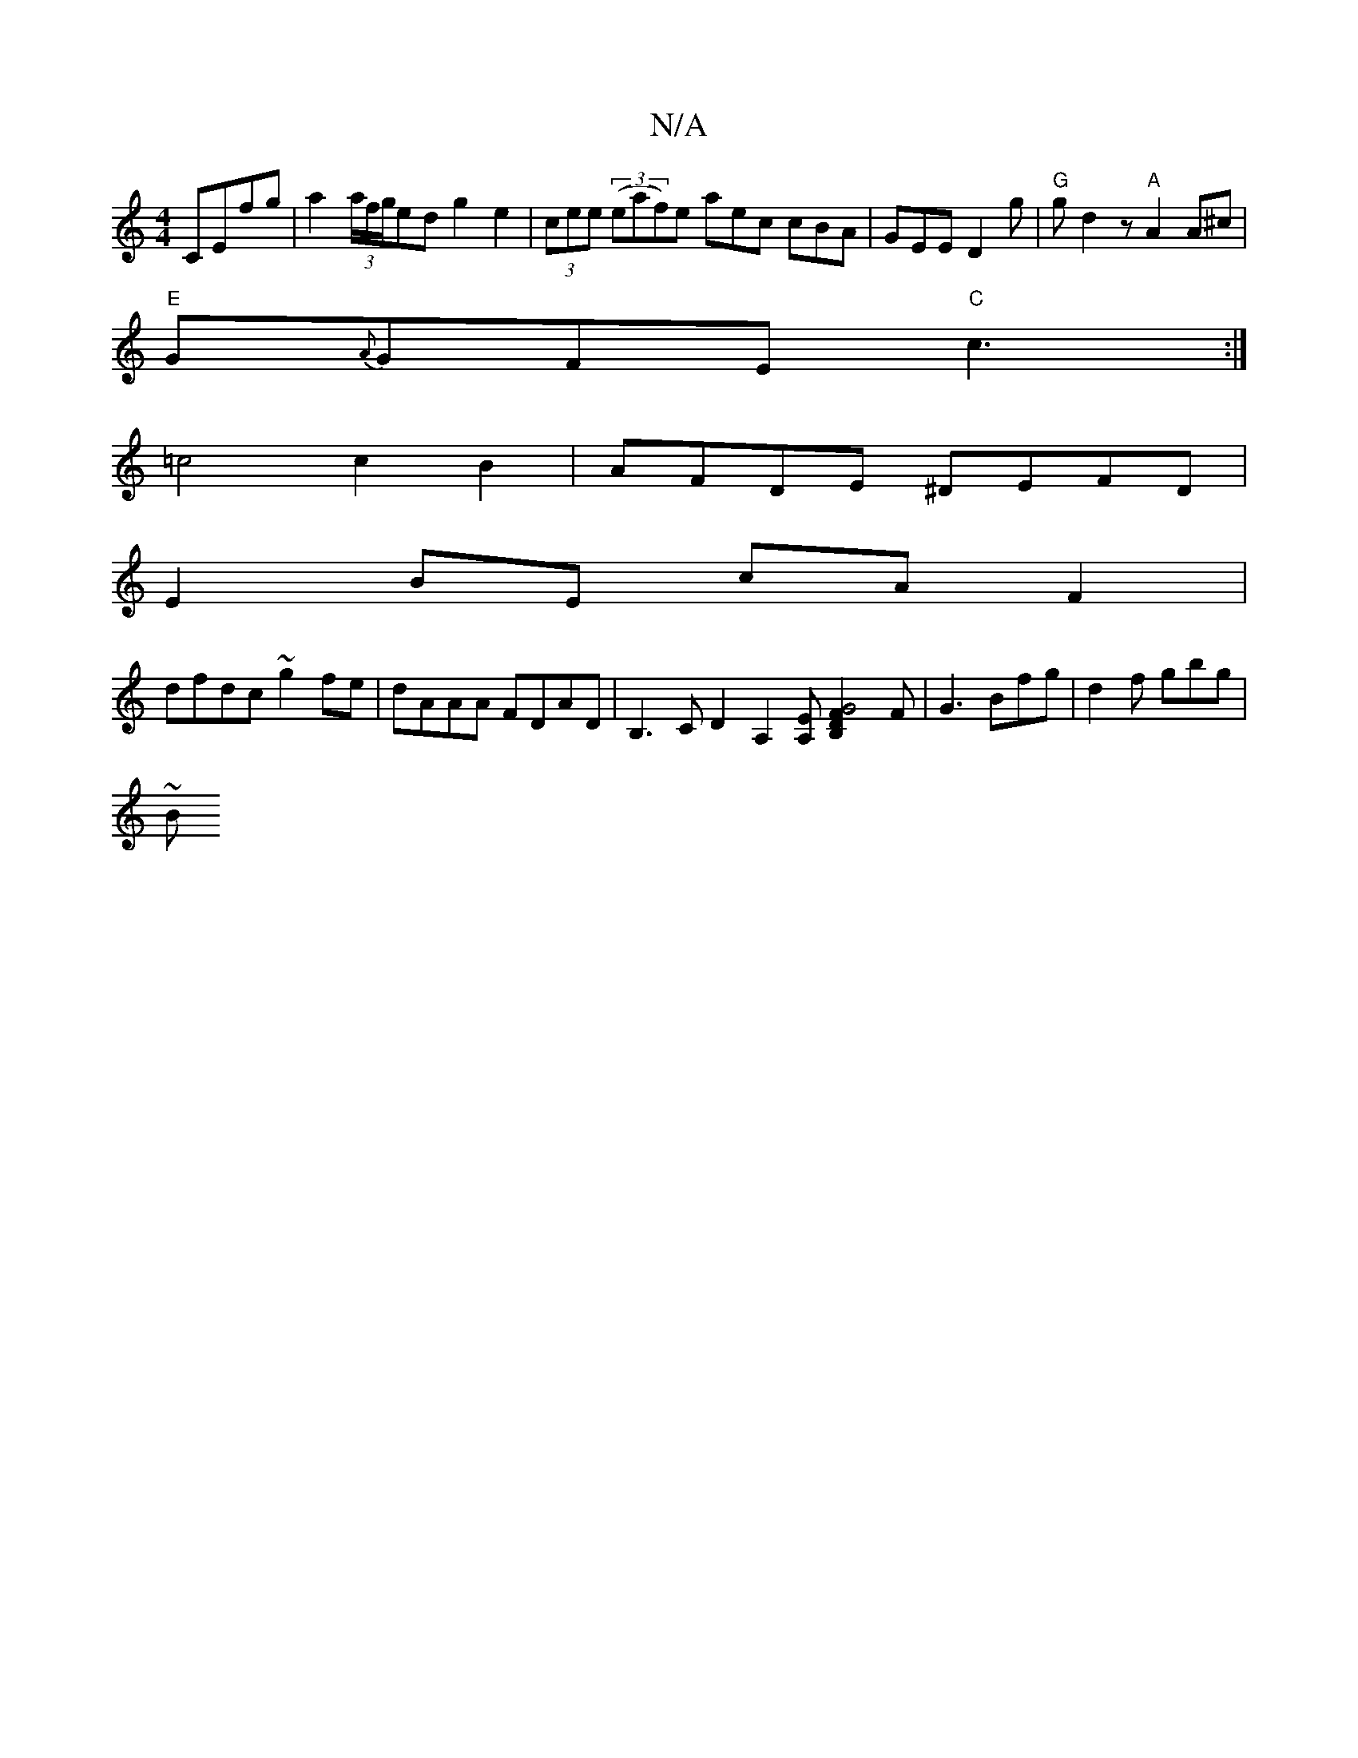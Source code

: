 X:1
T:N/A
M:4/4
R:N/A
K:Cmajor
CEfg|a2 (3a/f/g/ed g2e2|(3cee (3(eaf)e aec cBA|GEE D2g|"G"gd2z "A"A2A^c|
"E"G{A}GFE "C"c3:|
=c4 c2 B2 | AFDE ^DEFD|
E2BE cAF2|
dfdc ~g2 fe|dAAA FDAD|B,3 C D2-[A,2][A,E][G4 B,2F2D2]F|G3 Bfg|d2f gbg|
~B